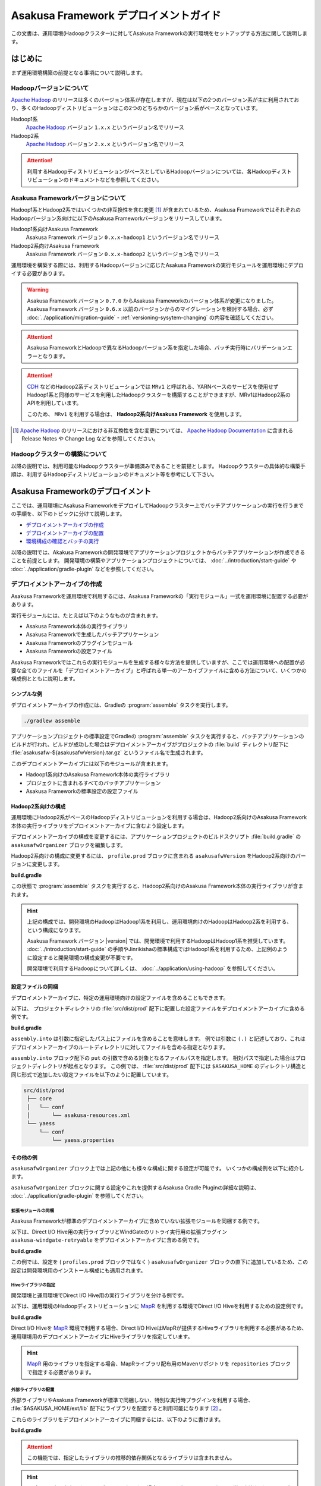 ======================================
Asakusa Framework デプロイメントガイド
======================================

この文書は、運用環境(Hadoopクラスター)に対してAsakusa Frameworkの実行環境をセットアップする方法に関して説明します。

はじめに
========

まず運用環境構築の前提となる事項について説明します。

Hadoopバージョンについて
------------------------

`Apache Hadoop`_ のリリースは多くのバージョン体系が存在しますが、現在は以下の2つのバージョン系が主に利用されており、多くのHadoopディストリビューションはこの2つのどちらかのバージョン系がベースとなっています。

Hadoop1系
  `Apache Hadoop`_ バージョン ``1.x.x`` というバージョン名でリリース

Hadoop2系
  `Apache Hadoop`_ バージョン ``2.x.x`` というバージョン名でリリース

..  _`Apache Hadoop`: http://hadoop.apache.org/

..  attention::
    利用するHadoopディストリビューションがベースとしているHadoopバージョンについては、各Hadoopディストリビューションのドキュメントなどを参照してください。

Asakusa Frameworkバージョンについて
-----------------------------------

Hadoop1系とHadoop2系ではいくつかの非互換性を含む変更 [#]_ が含まれているため、Asakusa FrameworkではそれぞれのHadoopバージョン系向けに以下のAsakusa Frameworkバージョンをリリースしています。

Hadoop1系向けAsakusa Framework
  Asakusa Framework バージョン ``0.x.x-hadoop1`` というバージョン名でリリース

Hadoop2系向けAsakusa Framework
  Asakusa Framework バージョン ``0.x.x-hadoop2`` というバージョン名でリリース

運用環境を構築する際には、利用するHadoopバージョンに応じたAsakusa Frameworkの実行モジュールを運用環境にデプロイする必要があります。

..  warning::
    Asakusa Framework バージョン ``0.7.0`` からAsakusa Frameworkのバージョン体系が変更になりました。
    Asakusa Framework バージョン ``0.6.x`` 以前のバージョンからのマイグレーションを検討する場合、必ず :doc:`../application/migration-guide` - :ref:`versioning-sysytem-changing` の内容を確認してください。

..  attention::
    Asakusa FrameworkとHadoopで異なるHadoopバージョン系を指定した場合、バッチ実行時にバリデーションエラーとなります。

..  attention::
    `CDH`_ などのHadoop2系ディストリビューションでは ``MRv1`` と呼ばれる、YARNベースのサービスを使用せずHadoop1系と同様のサービスを利用したHadoopクラスターを構築することができますが、MRv1はHadoop2系のAPIを利用しています。
     
    このため、 ``MRv1`` を利用する場合は、 **Hadoop2系向けAsakusa Framework** を使用します。

..  [#] `Apache Hadoop`_ のリリースにおける非互換性を含む変更については、 `Apache Hadoop Documentation`_ に含まれる Release Notes や Change Log などを参照してください。

..  _`Apache Hadoop Documentation`: http://hadoop.apache.org/docs/current/
..  _`CDH`: http://www.cloudera.com/content/cloudera/en/products-and-services/cdh.html

Hadoopクラスターの構築について
------------------------------

以降の説明では、利用可能なHadoopクラスターが準備済みであることを前提とします。
Hadoopクラスターの具体的な構築手順は、利用するHadoopディストリビューションのドキュメント等を参考にして下さい。

Asakusa Frameworkのデプロイメント
=================================

ここでは、運用環境にAsakusa FrameworkをデプロイしてHadoopクラスター上でバッチアプリケーションの実行を行うまでの手順を、以下のトピックに分けて説明します。

* `デプロイメントアーカイブの作成`_
* `デプロイメントアーカイブの配置`_
* `環境構成の確認とバッチの実行`_

以降の説明では、Akakusa Frameworkの開発環境でアプリケーションプロジェクトからバッチアプリケーションが作成できることを前提とします。
開発環境の構築やアプリケーションプロジェクトについては、 :doc:`../introduction/start-guide` や :doc:`../application/gradle-plugin` などを参照してください。

デプロイメントアーカイブの作成
------------------------------

Asakusa Frameworkを運用環境で利用するには、Asakusa Frameworkの「実行モジュール」一式を運用環境に配置する必要があります。

実行モジュールには、たとえば以下のようなものが含まれます。

* Asakusa Framework本体の実行ライブラリ
* Asakusa Frameworkで生成したバッチアプリケーション
* Asakusa Frameworkのプラグインモジュール
* Asakusa Frameworkの設定ファイル

Asakusa Frameworkではこれらの実行モジュールを生成する様々な方法を提供していますが、ここでは運用環境への配置が必要な全てのファイルを「デプロイメントアーカイブ」と呼ばれる単一のアーカイブファイルに含める方法について、いくつかの構成例とともに説明します。

シンプルな例
~~~~~~~~~~~~

デプロイメントアーカイブの作成には、Gradleの :program:`assemble` タスクを実行します。

..  code-block:: sh
    
    ./gradlew assemble

アプリケーションプロジェクトの標準設定でGradleの :program:`assemble` タスクを実行すると、バッチアプリケーションのビルドが行われ、ビルドが成功した場合はデプロイメントアーカイブがプロジェクトの :file:`build` ディレクトリ配下に :file:`asakusafw-${asakusafwVersion}.tar.gz` というファイル名で生成されます。

このデプロイメントアーカイブには以下のモジュールが含まれます。

* Hadoop1系向けのAsakusa Framework本体の実行ライブラリ
* プロジェクトに含まれるすべてのバッチアプリケーション
* Asakusa Frameworkの標準設定の設定ファイル

Hadoop2系向けの構成
~~~~~~~~~~~~~~~~~~~

運用環境にHadoop2系がベースのHadoopディストリビューションを利用する場合は、Hadoop2系向けのAsakusa Framework本体の実行ライブラリをデプロイメントアーカイブに含むよう設定します。

デプロイメントアーカイブの構成を変更するには、アプリケーションプロジェクトのビルドスクリプト :file:`build.gradle` の ``asakusafwOrganizer`` ブロックを編集します。

Hadoop2系向けの構成に変更するには、 ``profile.prod`` ブロックに含まれる ``asakusafwVersion`` をHadoop2系向けのバージョンに変更します。

**build.gradle**

..  code-block:: groovy
    :emphasize-lines: 3
   
    asakusafwOrganizer {
        profiles.prod {
            asakusafwVersion '0.7.5-hadoop2'
        }
    }


この状態で :program:`assemble` タスクを実行すると、Hadoop2系向けのAsakusa Framework本体の実行ライブラリが含まれます。

..  hint::
    上記の構成では、開発環境のHadoopはHadoop1系を利用し、運用環境向けのHadoopはHadoop2系を利用する、という構成になります。
     
    Asakusa Framework バージョン |version| では、開発環境で利用するHadoopはHadoop1系を推奨しています。
    :doc:`../introduction/start-guide` の手順やJinrikishaの標準構成ではHadoop1系を利用するため、上記例のように設定すると開発環境の構成変更が不要です。
     
    開発環境で利用するHadoopについて詳しくは、 :doc:`../application/using-hadoop` を参照してください。

設定ファイルの同梱
~~~~~~~~~~~~~~~~~~

デプロイメントアーカイブに、特定の運用環境向けの設定ファイルを含めることもできます。

以下は、 プロジェクトディレクトリの :file:`src/dist/prod` 配下に配置した設定ファイルをデプロイメントアーカイブに含める例です。

**build.gradle**

..  code-block:: groovy
    :emphasize-lines: 4-6
   
    asakusafwOrganizer {
        profiles.prod {
            asakusafwVersion asakusafw.asakusafwVersion
            assembly.into('.') {
                put 'src/dist/prod'
            }
        }
    }

``assembly.into`` は引数に指定したパス上にファイルを含めることを意味します。
例では引数に ``(.)`` と記述しており、これはデプロイメントアーカイブのルートディレクトリに対してファイルを含める指定となります。

``assembly.into`` ブロック配下の ``put`` の引数で含める対象となるファイルパスを指定します。
相対パスで指定した場合はプロジェクトディレクトリが起点となります。
この例では、 :file:`src/dist/prod` 配下には ``$ASAKUSA_HOME`` のディレクトリ構造と同じ形式で追加したい設定ファイルを以下のように配置しています。

..  code-block:: sh
    
    src/dist/prod
     ├── core
     │   └── conf
     │       └── asakusa-resources.xml
     └── yaess
         └── conf
             └── yaess.properties

その他の例
~~~~~~~~~~

``asakusafwOrganizer`` ブロック上では上記の他にも様々な構成に関する設定が可能です。
いくつかの構成例を以下に紹介します。

``asakusafwOrganizer`` ブロックに関する設定やこれを提供するAsakusa Gradle Pluginの詳細な説明は、 :doc:`../application/gradle-plugin` を参照してください。

拡張モジュールの同梱
^^^^^^^^^^^^^^^^^^^^

Asakusa Frameworkが標準のデプロイメントアーカイブに含めていない拡張モジュールを同梱する例です。

以下は、Direct I/O Hive用の実行ライブラリとWindGateのリトライ実行用の拡張プラグイン ``asakusa-windgate-retryable`` をデプロイメントアーカイブに含める例です。

**build.gradle**

..  code-block:: groovy
    :emphasize-lines: 2-3
   
    asakusafwOrganizer {
        hive.enabled true
        windgate.retryableEnabled true
        profiles.prod {
            asakusafwVersion asakusafw.asakusafwVersion
        }
    }

この例では、設定を ( ``profiles.prod`` ブロックではなく ) ``asakusafwOrganizer`` ブロックの直下に追加しているため、この設定は開発環境用のインストール構成にも適用されます。

..  seealso::
    拡張モジュールの利用については、 :doc:`../application/gradle-plugin` を参照してください。

Hiveライブラリの指定
^^^^^^^^^^^^^^^^^^^^

開発環境と運用環境でDirect I/O Hive用の実行ライブラリを分ける例です。

以下は、運用環境のHadoopディストリビューションに `MapR`_ を利用する環境でDirect I/O Hiveを利用するための設定例です。

**build.gradle**

..  code-block:: groovy
    :emphasize-lines: 6,9
     
    repositories {
        maven { url 'http://repository.mapr.com/maven/' }
    }
     
    asakusafwOrganizer {
        hive.enabled true
        profiles.prod {
            asakusafwVersion asakusafw.asakusafwVersion
            hive.libraries = ['org.apache.hive:hive-exec:0.13.0-mapr-1501-protobuf250@jar']
        }
    }

Direct I/O Hiveを `MapR`_ 環境で利用する場合、Direct I/O HiveはMapRが提供するHiveライブラリを利用する必要があるため、運用環境用のデプロイメントアーカイブにHiveライブラリを指定しています。

..  hint::
    `MapR`_ 用のライブラリを指定する場合、MapRライブラリ配布用のMavenリポジトリを ``repositories`` ブロックで指定する必要があります。

..  seealso::
    Direct I/O Hiveについては、 :doc:`../directio/using-hive` を参照してください。

..  _`MapR`: https://www.mapr.com/

.. _deployment-extention-libraries-example:

外部ライブラリの配置
^^^^^^^^^^^^^^^^^^^^

外部ライブラリやAsakusa Frameworkが標準で同梱しない、特別な実行時プラグインを利用する場合、 :file:`$ASAKUSA_HOME/ext/lib` 配下にライブラリを配置すると利用可能になります [#]_ 。

これらのライブラリをデプロイメントアーカイブに同梱するには、以下のように書けます。

**build.gradle**

..  code-block:: groovy
    :emphasize-lines: 2
    
    asakusafwOrganizer {
        extension {
            libraries += ['joda-time:joda-time:2.5']
        }

..  attention::
    この機能では、指定したライブラリの推移的依存関係となるライブラリは含まれません。

..  hint::
    リポジトリ上に存在しないライブラリを同梱したい場合には、 `設定ファイルの同梱`_ と同様の方法などで、ライブラリファイルを配置するのがよいでしょう。

..  [#] 実行時プラグインの配置については、 :doc:`deployment-runtime-plugins` の内容も参照してください。

複数の運用環境向けのデプロイ管理
^^^^^^^^^^^^^^^^^^^^^^^^^^^^^^^^

バッチアプリケーションを実行する運用環境が複数ある場合、環境ごとにデプロイ構成を変更したい場合があります。
このような場合、運用環境ごとにデプロイ構成用のプロファイルを作成すると便利です。

以下は、ステージング環境用のデプロイ構成を持つデプロイメントアーカイブを作成する例です。

**build.gradle**

..  code-block:: groovy
    :emphasize-lines: 2,12
     
    asakusafwOrganizer {
        profiles.prod {
            asakusafwVersion asakusafw.asakusafwVersion
            assembly.into('.') {
                put 'src/dist/prod'
            }
            assembly.into('.') {
                put 'src/dist/common'
                replace 'asakusa-resources.xml', inputCombineMax: '48'
            }
        }
        profiles.stage {
            asakusafwVersion asakusafw.asakusafwVersion
            assembly.into('.') {
                put 'src/dist/stage'
            }
            assembly.into('.') {
                put 'src/dist/common'
                replace 'asakusa-resources.xml', inputCombineMax: '24'
            }
        }
    }

標準で設定されているプロファイル ``profiles.prod`` に加えて、ステージング環境用のプロファイルとして ``profiles.stage`` を追加しています。

この設定でデプロイメントアーカイブの生成を行うと、 :file:`build` ディレクトリ配下に標準のデプロイメントアーカイブに加えて、 :file:`asakusafw-${asakusafwVersion}-stage.tar.gz` というファイル名で ``profiles.stage`` に対応したデプロイメントアーカイブが生成されます。

この例では、それぞれのプロファイル用に作成した設定ファイル用のディレクトリ( :file:`src/dist/prod`, :file:`src/dist/stage` )から設定ファイルを配置しています。

また、それぞれのプロファイルに共通の設定ファイルを管理するディレクトリ( :file:`src/dist/common` )からも設定ファイルを配置しています。
このとき、 ``replace`` 句を指定することで設定ファイルの内容を置換して、環境ごとに固有のパラメータを設定しています。

例えば、 :file:`src/dist/common` 配下に :file:`asakusa-resources-xml` を以下のような内容で配置します。

**asakusa-resources.xml**

..  code-block:: xml
    :emphasize-lines: 7
         
    <?xml version="1.0" encoding="UTF-8"?>
    <?xml-stylesheet type="text/xsl" href="configuration.xsl"?>
    <configuration>
        ...
        <property>
            <name>com.asakusafw.input.combine.max</name>
            <value>@inputCombineMax@</value>
        </property>
    </configuration>

:file:`build.gradle` では以下のように設定しているため、

* ``profile.prod`` ブロック: ``replace 'asakusa-resources.xml', inputCombineMax: '48'``
* ``profile.stage`` ブロック: ``replace 'asakusa-resources.xml', inputCombineMax: '24'``

それぞれのデプロイメントアーカイブの :file:`asakusa-resources.xml` にはこれらの設定値が置換された状態の設定ファイルが同梱されます。

..  seealso::
    :doc:`../sandbox/asakusa-on-emr` でも運用環境向けのデプロイ機能の利用例を紹介しています。デプロイ構成を柔軟に設定できるこれらの機能は、クラウド環境上で様々な運用環境を構築する場合などでも効果的でしょう。
    
デプロイメントアーカイブの配置
------------------------------

`デプロイメントアーカイブの作成`_ で作成したデプロイメントアーカイブを運用環境に配置します。

ここでは、運用環境上に構築したHadoopクラスターの各ノードうち、Asakusa Frameworkを配置してバッチアプリケーションの実行操作を行うノードを「Hadoopクライアントマシン」と呼びます。

環境変数の設定
~~~~~~~~~~~~~~

Hadoopクライアントマシン上でAsakusa Frameworkを配置しバッチアプリケーションの実行操作を行うOSユーザに対して、以下の環境変数を設定します。

* ``ASAKUSA_HOME``: Asakusa Frameworkのインストールパス
* ``JAVA_HOME``: YAESSが使用するJavaのインストールパス
* ``HADOOP_CMD``: YAESSが使用するHadoopコマンドのパス

:file:`~/.profile` をエディタで開き、最下行に以下の定義を追加します。

..  code-block:: sh
    
    export JAVA_HOME=/usr/lib/jvm/java-7-oracle
    export ASAKUSA_HOME=$HOME/asakusa
    export HADOOP_CMD=/usr/lib/hadoop/bin/hadoop

:file:`~/.profile` を保存した後、設定した環境変数をターミナル上のシェルに反映させるため、以下のコマンドを実行します。

..  code-block:: sh

    . ~/.profile

..  attention::
    実際に必要となる環境変数は利用するコンポーネントやHadoopの構成によって異なります。
    これらの詳細はAsakusa Frameworkの各コンポーネントのドキュメントや利用するHadoopディストリビューションのドキュメントを参照してください

デプロイメントアーカイブの展開
~~~~~~~~~~~~~~~~~~~~~~~~~~~~~~

Hadoopクライアントマシンにデプロイメントアーカイブファイル :file:`asakusafw-${asakusafwVersion}.tar.gz` を配置し、 ``$ASAKUSA_HOME`` 配下にデプロイメントアーカイブを展開します。
展開後、 ``$ASAKUSA_HOME`` 配下の :file:`*.sh` に実行権限を追加します。

..  code-block:: sh

    mkdir -p "$ASAKUSA_HOME"
    cd "$ASAKUSA_HOME"
    tar -xzf /path/to/asakusafw-*.tar.gz
    find "$ASAKUSA_HOME" -name "*.sh" | xargs chmod u+x
..  **

環境構成の確認とバッチの実行
----------------------------

運用環境にデプロイしたAsakusa Frameworkのバッチアプリケーションを以下の手順で実行して運用環境上の動作確認を行います。

* 動作確認用テストデータの配置
* バッチアプリケーションの実行
* バッチアプリケーションの実行結果の確認

ここでは、 :doc:`../introduction/start-guide` で紹介したDirect I/O をを使ったサンプルアプリケーションをAsakusa Frameworkの標準設定のままで実行する例を示します。

動作確認用テストデータの配置
~~~~~~~~~~~~~~~~~~~~~~~~~~~~

バッチアプリケーションの実行に必要な入力データを配置します。

以下は、Hadoopクライアントマシン上に配置した入力データファイルを :program:`hadoop` コマンドでHadoopファイルシステムに登録する例です。

..  code-block:: sh

    hadoop fs -put /path/to/example-dataset/master target/testing/directio/master
    hadoop fs -put /path/to/example-dataset/sales target/testing/directio/sales

..  hint::
    実行するバッチアプリケーションが利用する外部システム連携機能によって、入力データの配置箇所は異なります。
    例えば、WindGate/JDBC を利用する場合はデータベースに対して入力データを配置します。

バッチアプリケーションの実行
~~~~~~~~~~~~~~~~~~~~~~~~~~~~

デプロイしたバッチアプリケーションをYAESSを使って実行します。

:program:`$ASAKUSA_HOME/yaess/bin/yaess-batch.sh` コマンドに実行するバッチIDとバッチ引数を指定してバッチを実行します。

..  code-block:: sh

    $ASAKUSA_HOME/yaess/bin/yaess-batch.sh example.summarizeSales -A date=2011-04-01

バッチの実行が成功すると、コマンドの標準出力の最終行に ``Finished: SUCCESS`` と出力されます。

..  code-block:: sh

    2013/04/22 13:50:35 INFO  [YS-CORE-I01999] Finishing batch "example.summarizeSales": batchId=example.summarizeSales, elapsed=12,712ms
    2013/04/22 13:50:35 INFO  [YS-BOOTSTRAP-I00999] Exiting YAESS: code=0, elapsed=12,798ms
    Finished: SUCCESS

バッチの実行が失敗した場合はYAESSのログを確認します。

バッチアプリケーションのシミュレーションモード実行
^^^^^^^^^^^^^^^^^^^^^^^^^^^^^^^^^^^^^^^^^^^^^^^^^^

YAESSでは実際のアプリケーションの実行は行わず、環境構成や設定の確認のみを行うシミュレーションモード実行を行うことができます。

この機能は、バッチの失敗が環境構成や設定の問題であるか、アプリケーション内の問題であるかを切り分けるために有効です。

バッチをシミュレーションモードで実行するには、 :program:`yaess-batch.sh` コマンドの引数の末尾に ``-D dryRun`` と指定します。

..  code-block:: sh

    .../yaess-batch.sh example.summarizeSales -A date=2011-04-01 -D dryRun

バッチアプリケーションの実行結果の確認
~~~~~~~~~~~~~~~~~~~~~~~~~~~~~~~~~~~~~~

バッチアプリケーションが出力したデータの内容を確認します。

Direct I/O をバッチの出力に利用するアプリケーションについては、以下のツールなどを利用してHadoopファイルシステム上のファイル内容を確認することができます。

* :program:`$ASAKUSA_HOME/directio/bin/list-file.sh <base-path> <resource-pattern>`

  * Direct I/Oの入出力ディレクトリやファイルの一覧を表示
* :program:`hadoop fs -text <file-path>`

  * 指定したファイルパスの内容を表示

関連するトピック
================

運用環境の構築や設定に関する情報として、以下のドキュメントも参考にしてください。

システム構成の検討
------------------

外部システム連携モジュールを用いた場合のシステム構成に関して以下のドキュメントで紹介しています。

* :doc:`deployment-architecture`

Hadoopパラメータの設定
----------------------

以下のドキュメントでは、Hadoopジョブの実行に関してAkakusa Framework特有のチューニングパラメータなどを説明しています。

* :doc:`configure-hadoop-parameters`

各コンポーネントの設定
----------------------

Asakusa Frameworkの各コンポーネントの設定に関しては、各コンポーネントのユーザガイドなどを参照してください。

* :doc:`../directio/user-guide`
* :doc:`../windgate/user-guide`
* :doc:`../thundergate/user-guide`
* :doc:`../yaess/user-guide`

